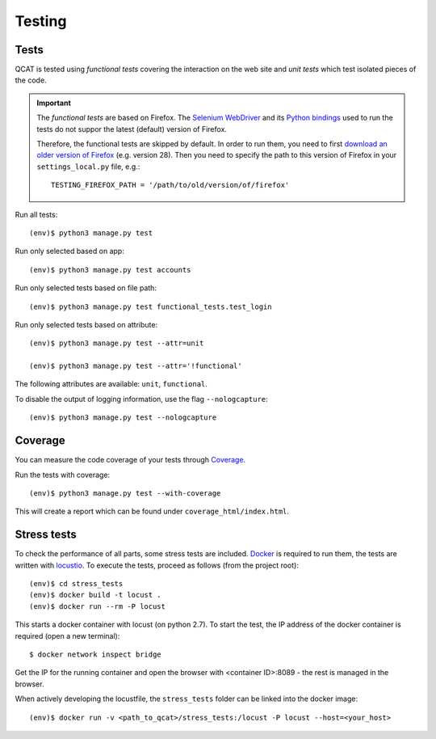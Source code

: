 Testing
=======

Tests
-----

QCAT is tested using *functional tests* covering the interaction on the
web site and *unit tests* which test isolated pieces of the code.

.. important::
    The *functional tests* are based on Firefox. The
    `Selenium WebDriver`_ and its `Python bindings`_ used to run the
    tests do not suppor the latest (default) version of Firefox.

    Therefore, the functional tests are skipped by default. In order to
    run them, you need to first `download an older version of Firefox`_
    (e.g. version 28). Then you need to specify the path to this version
    of Firefox in your ``settings_local.py`` file, e.g.::

        TESTING_FIREFOX_PATH = '/path/to/old/version/of/firefox'

    .. _Selenium WebDriver: http://www.seleniumhq.org/
    .. _Python bindings: https://pypi.python.org/pypi/selenium
    .. _download an older version of Firefox: https://ftp.mozilla.org/pub/mozilla.org/firefox/releases/

Run all tests::

    (env)$ python3 manage.py test

Run only selected based on app::

    (env)$ python3 manage.py test accounts

Run only selected tests based on file path::

    (env)$ python3 manage.py test functional_tests.test_login

Run only selected tests based on attribute::

    (env)$ python3 manage.py test --attr=unit

    (env)$ python3 manage.py test --attr='!functional'

The following attributes are available: ``unit``, ``functional``.

To disable the output of logging information, use the flag
``--nologcapture``::

    (env)$ python3 manage.py test --nologcapture


Coverage
--------

You can measure the code coverage of your tests through `Coverage`_.

.. _Coverage: http://nedbatchelder.com/code/coverage/

Run the tests with coverage::

    (env)$ python3 manage.py test --with-coverage

This will create a report which can be found under
``coverage_html/index.html``.


Stress tests
------------

To check the performance of all parts, some stress tests are included. `Docker`_ is required to run them, the tests
are written with `locustio`_. To execute the tests, proceed as follows (from the project root)::

    (env)$ cd stress_tests
    (env)$ docker build -t locust .
    (env)$ docker run --rm -P locust

This starts a docker container with locust (on python 2.7). To start the test, the IP address of the docker container is
required (open a new terminal)::

    $ docker network inspect bridge

Get the IP for the running container and open the browser with <container ID>:8089 - the rest is managed in the browser.

When actively developing the locustfile, the ``stress_tests`` folder can be linked into the docker image::

    (env)$ docker run -v <path_to_qcat>/stress_tests:/locust -P locust --host=<your_host>

.. _Docker: https://www.docker.com/
.. _locustio: http://locust.io/

